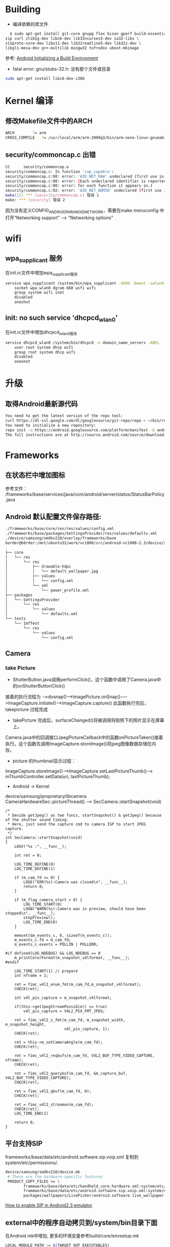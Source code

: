 #+TITLE Android FAQ

* Building
  * 编译依赖的库文件
#+BEGIN_SRC bash
    $ sudo apt-get install git-core gnupg flex bison gperf build-essential \
  zip curl zlib1g-dev libc6-dev lib32ncurses5-dev ia32-libs \
  x11proto-core-dev libx11-dev lib32readline5-dev lib32z-dev \
  libgl1-mesa-dev g++-multilib mingw32 tofrodos uboot-mkimage
#+END_SRC
    参考: [[http://source.android.com/source/initializing.html][Android Initializing a Build Environment]]    

  * fatal error: gnu/stubs-32.h: 没有那个文件或目录        
#+BEGIN_SRC bash
sudo apt-get install libc6-dev-i386
#+END_SRC

* Kernel 编译
** 修改Makefile文件中的ARCH
#+BEGIN_SRC bash
    ARCH		?= arm
    CROSS_COMPILE	?= /usr/local/arm/arm-2009q3/bin/arm-none-linux-gnueabi-
#+END_SRC

** security/commoncap.c 出错
#+BEGIN_SRC bash
CC      security/commoncap.o
security/commoncap.c: In function 'cap_capable':
security/commoncap.c:90: error: 'AID_NET_RAW' undeclared (first use in this function)
security/commoncap.c:90: error: (Each undeclared identifier is reported only once
security/commoncap.c:90: error: for each function it appears in.)
security/commoncap.c:92: error: 'AID_NET_ADMIN' undeclared (first use in this function)
make[1]: *** [security/commoncap.o] 错误 1
make: *** [security] 错误 2
#+END_SRC
    因为没有定义CONFIG_ANDROID_PARANOID_NETWORK，需要在make menuconfig 中打开“Networking support” --> "Networking options"


* wifi
** wpa_supplicant 服务
   在init.rc文件中增加wpa_supplicant服务
#+BEGIN_SRC bash
service wpa_supplicant /system/bin/wpa_supplicant -dddd -Dwext -iwlan0 -c/system/etc/wifi/wpa_supplicant.conf
    socket wpa_wlan0 dgram 660 wifi wifi
    group system wifi inet
    disabled
    oneshot
#+END_SRC

** init: no such service 'dhcpcd_wlan0'
   在init.rc文件中增加dhcpcd_wlan0服务
#+BEGIN_SRC bash
service dhcpcd_wlan0 /system/bin/dhcpcd -o domain_name_servers -ABKL
    user root system dhcp wifi
    group root system dhcp wifi
    disabled
    oneshot
#+END_SRC


* 升级
** 取得Android最新源代码
#+BEGIN_SRC bash
You need to get the latest version of the repo tool:
curl https://dl-ssl.google.com/dl/googlesource/git-repo/repo > ~/bin/repo
You need to initialize a new repository:
repo init -u https://android.googlesource.com/platform/manifest -b android-2.3.7_r1
The full instructions are at http://source.android.com/source/downloading.html
#+END_SRC

* Frameworks
** 在状态栏中增加图标
参考文件： /frameworks/base/services/java/com/android/server/status/StatusBarPolicy.java

** Android 默认配置文件保存路径: 
#+BEGIN_SRC bash
./frameworks/base/core/res/res/values/config.xml
./frameworks/base/packages/SettingsProvider/res/values/defaults.xml
./device/samsung/smdkv210/overlay/frameworks/base
border@b0rder:/mnt/ubuntu32/work/vc1000/src/android-vc1000-2.3/device/samsung/smdkv210/overlay/frameworks/base$ tree
.
├── core
│   └── res
│       └── res
│           ├── drawable-hdpi
│           │   └── default_wallpaper.jpg
│           ├── values
│           │   └── config.xml
│           └── xml
│               └── power_profile.xml
├── packages
│   └── SettingsProvider
│       └── res
│           └── values
│               └── defaults.xml
└── tests
    └── ImfTest
        └── res
            └── values
                └── config.xml

#+END_SRC

** Camera
*** take Picture
    * ShutterButton.java调用performClick()，这个函数中调用了Camera.java中的onShutterButtonClick()
    接着的执行流程为 ----->dosnap()----->ImagePicture.onSnap()----->ImageCapture.initiate()---->ImageCapture.capture() 此函数执行完后，takepicture 过程完成
    * takePicture 完成后，surfaceChanged()将被调用将刚照下的照片显示在屏幕上。
    Camera.java中的回调接口JpegPictureCallback中的函数onPictureTaken()接着执行。这个函数先调用ImageCapture.storeImage()将jpeg图像数据存储在内存。
    * picture 的thumbnail显示过程：
    ImageCapture.storeImage()--->ImageCapture.setLastPictureThumb()---> mThumbController.setData(uri, lastPictureThumb);
    * Android -> Kernel
    device/samsung/proprietary/libcamera
    CameraHardwareSec::pictureThread() ------> SecCamera::startSnapshot(void)
#+BEGIN_SRC C++
/*
 * Devide getJpeg() as two funcs, startSnapshot() & getJpeg() because of the shutter sound timing.
 * Here, just send the capture cmd to camera ISP to start JPEG capture.
 */
int SecCamera::startSnapshot(void)
{
    LOGV("%s :", __func__);

    int ret = 0;

    LOG_TIME_DEFINE(0)
    LOG_TIME_DEFINE(1)

    if (m_cam_fd <= 0) {
        LOGE("ERR(%s):Camera was closed\n", __func__);
        return 0;
    }

    if (m_flag_camera_start > 0) {
        LOG_TIME_START(0)
        LOGW("WARN(%s):Camera was in preview, should have been stopped\n", __func__);
        stopPreview();
        LOG_TIME_END(0)
    }

    memset(&m_events_c, 0, sizeof(m_events_c));
    m_events_c.fd = m_cam_fd;
    m_events_c.events = POLLIN | POLLERR;

#if defined(LOG_NDEBUG) && LOG_NDEBUG == 0
    m_printColorFormat(m_snapshot_v4lformat, __func__);
#endif

    LOG_TIME_START(1) // prepare
    int nframe = 1;

    ret = fimc_v4l2_enum_fmt(m_cam_fd,m_snapshot_v4lformat);
    CHECK(ret);

    int v4l_pix_capture = m_snapshot_v4lformat;

    if(this->getJpegStreamPossible() == true)
        v4l_pix_capture = V4L2_PIX_FMT_JPEG;

    ret = fimc_v4l2_s_fmt(m_cam_fd, m_snapshot_width, m_snapshot_height,
                          v4l_pix_capture, 1);
    CHECK(ret);

    ret = this->m_setCameraAngle(m_cam_fd);
    CHECK(ret);

    ret = fimc_v4l2_reqbufs(m_cam_fd, V4L2_BUF_TYPE_VIDEO_CAPTURE, nframe);
    CHECK(ret);

    ret = fimc_v4l2_querybuf(m_cam_fd, &m_capture_buf, V4L2_BUF_TYPE_VIDEO_CAPTURE);
    CHECK(ret);

    ret = fimc_v4l2_qbuf(m_cam_fd, 0);
    CHECK(ret);

    ret = fimc_v4l2_streamon(m_cam_fd);
    CHECK(ret);
    LOG_TIME_END(1)

    return 0;
}
#+END_SRC


** 平台支持SIP
frameworks/base/data/etc/android.software.sip.voip.xml 复制到system/etc/permissions/.
#+BEGIN_SRC bash
device/samsung/smdkv210/device.mk
 # These are the hardware-specific features
 PRODUCT_COPY_FILES += \
        frameworks/base/data/etc/handheld_core_hardware.xml:system/etc/permissions/handheld_core_hardware.xml \
        frameworks/base/data/etc/android.software.sip.voip.xml:system/etc/permissions/android.software.sip.voip.xml \
        packages/wallpapers/LivePicker/android.software.live_wallpaper.xml:system/etc/permissions/android.software.live_wallpaper.xml

#+END_SRC
    [[http://stackoverflow.com/questions/4603465/sipmanager-newinstance-not-working-for-android-gingerbread][How to enable SIP in Android2.3 emulator]]


** external中的程序自动拷贝到/system/bin目录下面
在Android.mk中增加, 更多的环境变量参考build/core/envsetup.mk
#+BEGIN_SRC bash
LOCAL_MODULE_PATH := $(TARGET_OUT_EXECUTABLES)
#+END_SRC

** 二进制文件自启动
把源文件拷贝到frameworks/base目录下，修改 init.rc增加一个服务.
#+BEGIN_SRC bash
# Bian Jiang Add test bin
service hello  /system/bin/hello
#   oneshot
#+END_SRC

